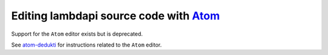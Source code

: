 Editing lambdapi source code with `Atom <https://atom.io/>`__
-------------------------------------------------------------

Support for the ``Atom`` editor exists but is deprecated.

See `atom-dedukti <https://github.com/Deducteam/atom-dedukti>`__ for
instructions related to the ``Atom`` editor.
